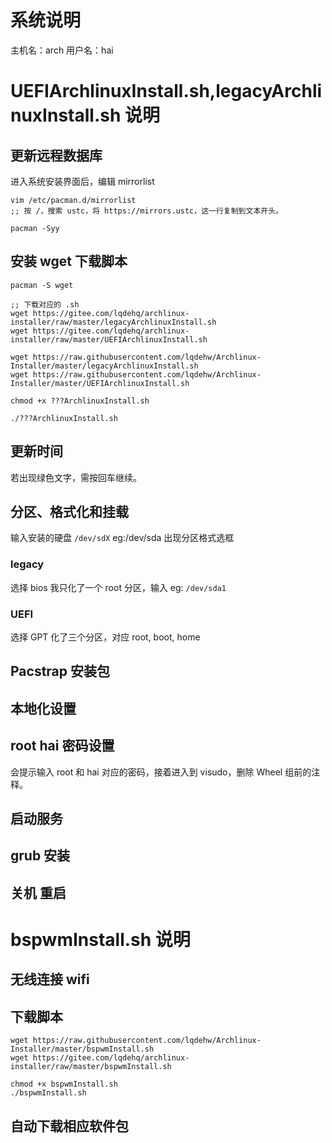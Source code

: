 * 系统说明
主机名：arch
用户名：hai
* UEFIArchlinuxInstall.sh,legacyArchlinuxInstall.sh 说明
** 更新远程数据库
进入系统安装界面后，编辑 mirrorlist
#+begin_src shell
vim /etc/pacman.d/mirrorlist
;; 按 /，搜索 ustc，将 https://mirrors.ustc，这一行复制到文本开头。

pacman -Syy
#+end_src
** 安装 wget 下载脚本
#+begin_src shell
pacman -S wget

;; 下载对应的 .sh
wget https://gitee.com/lqdehq/archlinux-installer/raw/master/legacyArchlinuxInstall.sh
wget https://gitee.com/lqdehq/archlinux-installer/raw/master/UEFIArchlinuxInstall.sh

wget https://raw.githubusercontent.com/lqdehw/Archlinux-Installer/master/legacyArchlinuxInstall.sh
wget https://raw.githubusercontent.com/lqdehw/Archlinux-Installer/master/UEFIArchlinuxInstall.sh

chmod +x ???ArchlinuxInstall.sh

./???ArchlinuxInstall.sh
#+end_src
** 更新时间
若出现绿色文字，需按回车继续。
** 分区、格式化和挂载
输入安装的硬盘 =/dev/sdX= eg:/dev/sda
出现分区格式选框
*** legacy
选择 bios
我只化了一个 root 分区，输入 eg: =/dev/sda1=
*** UEFI
选择 GPT
化了三个分区，对应 root, boot, home
** Pacstrap 安装包
** 本地化设置
** root hai 密码设置
会提示输入 root 和 hai 对应的密码，接着进入到 visudo，删除 Wheel
组前的注释。
** 启动服务
** grub 安装
** 关机 重启
* bspwmInstall.sh 说明 
** 无线连接 wifi
** 下载脚本
#+begin_src shell
wget https://raw.githubusercontent.com/lqdehw/Archlinux-Installer/master/bspwmInstall.sh
wget https://gitee.com/lqdehq/archlinux-installer/raw/master/bspwmInstall.sh

chmod +x bspwmInstall.sh
./bspwmInstall.sh
#+end_src
** 自动下载相应软件包

